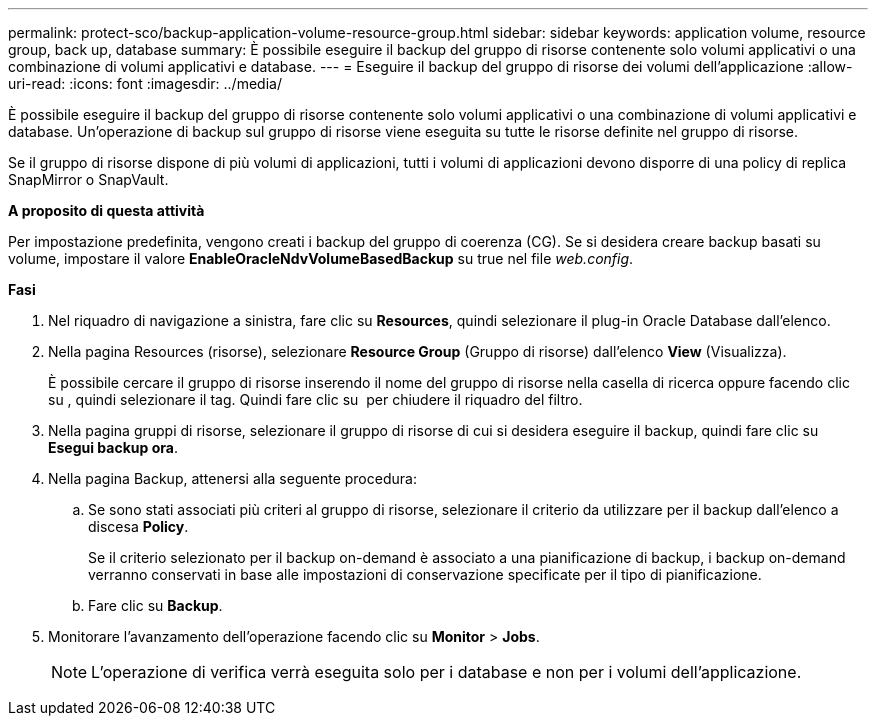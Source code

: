 ---
permalink: protect-sco/backup-application-volume-resource-group.html 
sidebar: sidebar 
keywords: application volume, resource group, back up, database 
summary: È possibile eseguire il backup del gruppo di risorse contenente solo volumi applicativi o una combinazione di volumi applicativi e database. 
---
= Eseguire il backup del gruppo di risorse dei volumi dell'applicazione
:allow-uri-read: 
:icons: font
:imagesdir: ../media/


[role="lead"]
È possibile eseguire il backup del gruppo di risorse contenente solo volumi applicativi o una combinazione di volumi applicativi e database. Un'operazione di backup sul gruppo di risorse viene eseguita su tutte le risorse definite nel gruppo di risorse.

Se il gruppo di risorse dispone di più volumi di applicazioni, tutti i volumi di applicazioni devono disporre di una policy di replica SnapMirror o SnapVault.

*A proposito di questa attività*

Per impostazione predefinita, vengono creati i backup del gruppo di coerenza (CG). Se si desidera creare backup basati su volume, impostare il valore *EnableOracleNdvVolumeBasedBackup* su true nel file _web.config_.

*Fasi*

. Nel riquadro di navigazione a sinistra, fare clic su *Resources*, quindi selezionare il plug-in Oracle Database dall'elenco.
. Nella pagina Resources (risorse), selezionare *Resource Group* (Gruppo di risorse) dall'elenco *View* (Visualizza).
+
È possibile cercare il gruppo di risorse inserendo il nome del gruppo di risorse nella casella di ricerca oppure facendo clic su *image:../media/filter_icon.png[""]*, quindi selezionare il tag. Quindi fare clic su *image:../media/filter_icon.png[""]* per chiudere il riquadro del filtro.

. Nella pagina gruppi di risorse, selezionare il gruppo di risorse di cui si desidera eseguire il backup, quindi fare clic su *Esegui backup ora*.
. Nella pagina Backup, attenersi alla seguente procedura:
+
.. Se sono stati associati più criteri al gruppo di risorse, selezionare il criterio da utilizzare per il backup dall'elenco a discesa *Policy*.
+
Se il criterio selezionato per il backup on-demand è associato a una pianificazione di backup, i backup on-demand verranno conservati in base alle impostazioni di conservazione specificate per il tipo di pianificazione.

.. Fare clic su *Backup*.


. Monitorare l'avanzamento dell'operazione facendo clic su *Monitor* > *Jobs*.
+

NOTE: L'operazione di verifica verrà eseguita solo per i database e non per i volumi dell'applicazione.


